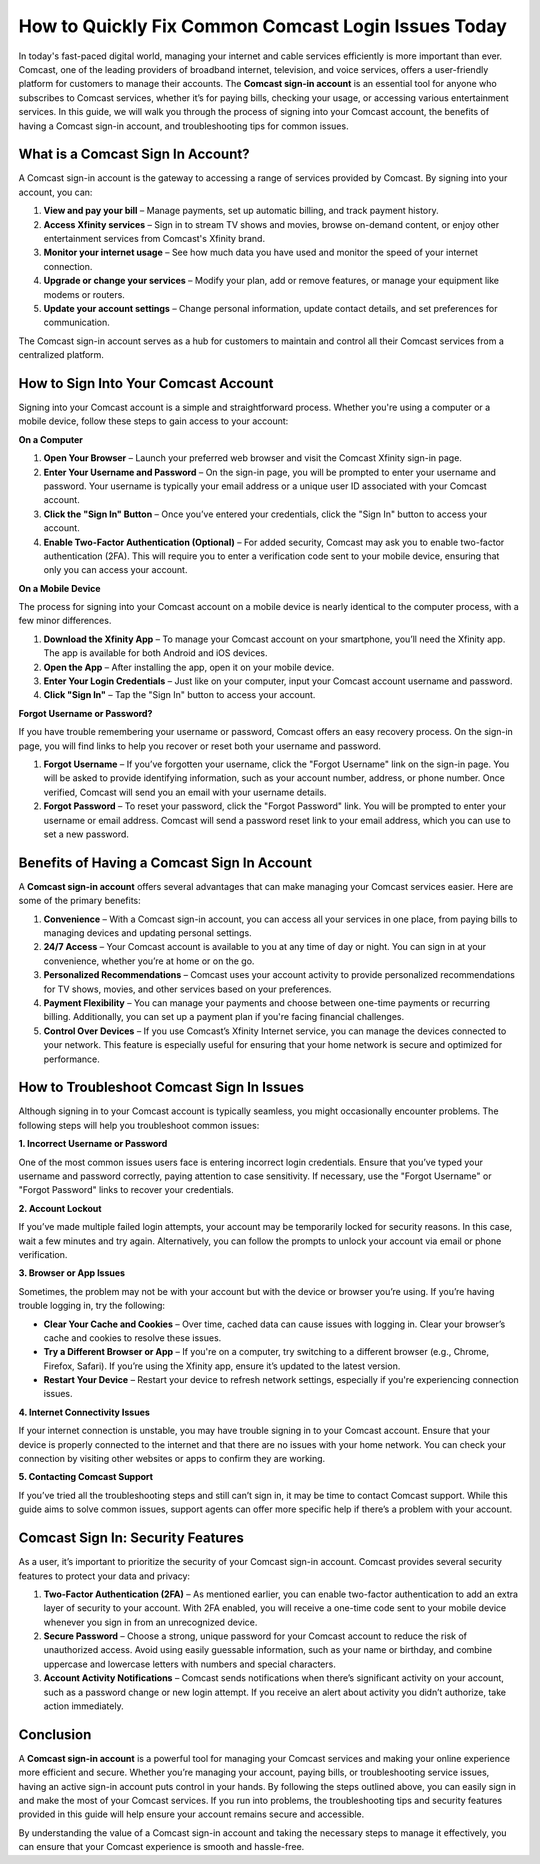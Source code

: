 How to Quickly Fix Common Comcast Login Issues Today
============================================


In today's fast-paced digital world, managing your internet and cable services efficiently is more important than ever. Comcast, one of the leading providers of broadband internet, television, and voice services, offers a user-friendly platform for customers to manage their accounts. The **Comcast sign-in account** is an essential tool for anyone who subscribes to Comcast services, whether it’s for paying bills, checking your usage, or accessing various entertainment services. In this guide, we will walk you through the process of signing into your Comcast account, the benefits of having a Comcast sign-in account, and troubleshooting tips for common issues.

.. image:: https://img.shields.io/badge/Support-blue?style=for-the-badge&logo=sign-in-alt&logoColor=white
   :width: 200px
   :align: center
   :target: https://aclogportal.com/
   :alt: Support Button
  
What is a Comcast Sign In Account?
----------------------------------

A Comcast sign-in account is the gateway to accessing a range of services provided by Comcast. By signing into your account, you can:

1. **View and pay your bill** – Manage payments, set up automatic billing, and track payment history.
2. **Access Xfinity services** – Sign in to stream TV shows and movies, browse on-demand content, or enjoy other entertainment services from Comcast's Xfinity brand.
3. **Monitor your internet usage** – See how much data you have used and monitor the speed of your internet connection.
4. **Upgrade or change your services** – Modify your plan, add or remove features, or manage your equipment like modems or routers.
5. **Update your account settings** – Change personal information, update contact details, and set preferences for communication.

The Comcast sign-in account serves as a hub for customers to maintain and control all their Comcast services from a centralized platform.

How to Sign Into Your Comcast Account
-------------------------------------

Signing into your Comcast account is a simple and straightforward process. Whether you're using a computer or a mobile device, follow these steps to gain access to your account:

**On a Computer**

1. **Open Your Browser** – Launch your preferred web browser and visit the Comcast Xfinity sign-in page.
2. **Enter Your Username and Password** – On the sign-in page, you will be prompted to enter your username and password. Your username is typically your email address or a unique user ID associated with your Comcast account.
3. **Click the "Sign In" Button** – Once you’ve entered your credentials, click the "Sign In" button to access your account.
4. **Enable Two-Factor Authentication (Optional)** – For added security, Comcast may ask you to enable two-factor authentication (2FA). This will require you to enter a verification code sent to your mobile device, ensuring that only you can access your account.

**On a Mobile Device**

The process for signing into your Comcast account on a mobile device is nearly identical to the computer process, with a few minor differences.

1. **Download the Xfinity App** – To manage your Comcast account on your smartphone, you’ll need the Xfinity app. The app is available for both Android and iOS devices.
2. **Open the App** – After installing the app, open it on your mobile device.
3. **Enter Your Login Credentials** – Just like on your computer, input your Comcast account username and password.
4. **Click "Sign In"** – Tap the "Sign In" button to access your account.

**Forgot Username or Password?**

If you have trouble remembering your username or password, Comcast offers an easy recovery process. On the sign-in page, you will find links to help you recover or reset both your username and password.

1. **Forgot Username** – If you’ve forgotten your username, click the "Forgot Username" link on the sign-in page. You will be asked to provide identifying information, such as your account number, address, or phone number. Once verified, Comcast will send you an email with your username details.
2. **Forgot Password** – To reset your password, click the "Forgot Password" link. You will be prompted to enter your username or email address. Comcast will send a password reset link to your email address, which you can use to set a new password.

Benefits of Having a Comcast Sign In Account
-------------------------------------------

A **Comcast sign-in account** offers several advantages that can make managing your Comcast services easier. Here are some of the primary benefits:

1. **Convenience** – With a Comcast sign-in account, you can access all your services in one place, from paying bills to managing devices and updating personal settings.
2. **24/7 Access** – Your Comcast account is available to you at any time of day or night. You can sign in at your convenience, whether you’re at home or on the go.
3. **Personalized Recommendations** – Comcast uses your account activity to provide personalized recommendations for TV shows, movies, and other services based on your preferences.
4. **Payment Flexibility** – You can manage your payments and choose between one-time payments or recurring billing. Additionally, you can set up a payment plan if you're facing financial challenges.
5. **Control Over Devices** – If you use Comcast’s Xfinity Internet service, you can manage the devices connected to your network. This feature is especially useful for ensuring that your home network is secure and optimized for performance.

How to Troubleshoot Comcast Sign In Issues
-----------------------------------------

Although signing in to your Comcast account is typically seamless, you might occasionally encounter problems. The following steps will help you troubleshoot common issues:

**1. Incorrect Username or Password**

One of the most common issues users face is entering incorrect login credentials. Ensure that you’ve typed your username and password correctly, paying attention to case sensitivity. If necessary, use the "Forgot Username" or "Forgot Password" links to recover your credentials.

**2. Account Lockout**

If you’ve made multiple failed login attempts, your account may be temporarily locked for security reasons. In this case, wait a few minutes and try again. Alternatively, you can follow the prompts to unlock your account via email or phone verification.

**3. Browser or App Issues**

Sometimes, the problem may not be with your account but with the device or browser you’re using. If you’re having trouble logging in, try the following:

- **Clear Your Cache and Cookies** – Over time, cached data can cause issues with logging in. Clear your browser’s cache and cookies to resolve these issues.
- **Try a Different Browser or App** – If you're on a computer, try switching to a different browser (e.g., Chrome, Firefox, Safari). If you’re using the Xfinity app, ensure it’s updated to the latest version.
- **Restart Your Device** – Restart your device to refresh network settings, especially if you're experiencing connection issues.

**4. Internet Connectivity Issues**

If your internet connection is unstable, you may have trouble signing in to your Comcast account. Ensure that your device is properly connected to the internet and that there are no issues with your home network. You can check your connection by visiting other websites or apps to confirm they are working.

**5. Contacting Comcast Support**

If you’ve tried all the troubleshooting steps and still can’t sign in, it may be time to contact Comcast support. While this guide aims to solve common issues, support agents can offer more specific help if there’s a problem with your account.

Comcast Sign In: Security Features
----------------------------------

As a user, it’s important to prioritize the security of your Comcast sign-in account. Comcast provides several security features to protect your data and privacy:

1. **Two-Factor Authentication (2FA)** – As mentioned earlier, you can enable two-factor authentication to add an extra layer of security to your account. With 2FA enabled, you will receive a one-time code sent to your mobile device whenever you sign in from an unrecognized device.
2. **Secure Password** – Choose a strong, unique password for your Comcast account to reduce the risk of unauthorized access. Avoid using easily guessable information, such as your name or birthday, and combine uppercase and lowercase letters with numbers and special characters.
3. **Account Activity Notifications** – Comcast sends notifications when there’s significant activity on your account, such as a password change or new login attempt. If you receive an alert about activity you didn’t authorize, take action immediately.

Conclusion
----------

A **Comcast sign-in account** is a powerful tool for managing your Comcast services and making your online experience more efficient and secure. Whether you’re managing your account, paying bills, or troubleshooting service issues, having an active sign-in account puts control in your hands. By following the steps outlined above, you can easily sign in and make the most of your Comcast services. If you run into problems, the troubleshooting tips and security features provided in this guide will help ensure your account remains secure and accessible.

By understanding the value of a Comcast sign-in account and taking the necessary steps to manage it effectively, you can ensure that your Comcast experience is smooth and hassle-free.
